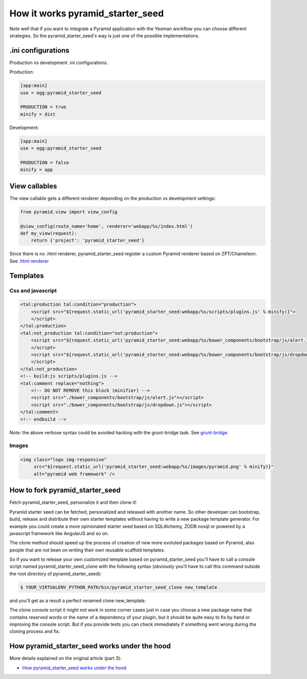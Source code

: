 How it works pyramid_starter_seed
%%%%%%%%%%%%%%%%%%%%%%%%%%%%%%%%%

Note well that if you want to integrate a Pyramid application with the 
Yeoman workflow you can choose different strategies. 
So the pyramid_starter_seed's way is just one of the possible 
implementations.


.ini configurations
===================
Production vs development .ini configurations.

Production:

.. code-block:: ini

    [app:main]
    use = egg:pyramid_starter_seed

    PRODUCTION = true
    minify = dist

Development:

.. code-block:: ini

    [app:main]
    use = egg:pyramid_starter_seed
    
    PRODUCTION = false
    minify = app


View callables
==============

The view callable gets a different renderer depending on the production 
vs development settings:

.. code-block:: python

    from pyramid.view import view_config
    
    @view_config(route_name='home', renderer='webapp/%s/index.html')
    def my_view(request):
        return {'project': 'pyramid_starter_seed'}

Since there is no .html renderer, pyramid_starter_seed register a custom 
Pyramid renderer based on ZPT/Chameleon. 
See `.html renderer <https://github.com/davidemoro/pyramid_starter_seed/blob/master/pyramid_starter_seed/renderer.py>`_

Templates
=========

Css and javascript
------------------

.. code-block:: html

    <tal:production tal:condition="production">
        <script src="${request.static_url('pyramid_starter_seed:webapp/%s/scripts/plugins.js' % minify)}">
        </script>
    </tal:production>
    <tal:not_production tal:condition="not:production">
        <script src="${request.static_url('pyramid_starter_seed:webapp/%s/bower_components/bootstrap/js/alert.js' % minify)}">
        </script>
        <script src="${request.static_url('pyramid_starter_seed:webapp/%s/bower_components/bootstrap/js/dropdown.js' % minify)}">
        </script>
    </tal:not_production>
    <!-- build:js scripts/plugins.js -->
    <tal:comment replace="nothing">
        <!-- DO NOT REMOVE this block (minifier) -->
        <script src="./bower_components/bootstrap/js/alert.js"></script>
        <script src="./bower_components/bootstrap/js/dropdown.js"></script>
    </tal:comment>
    <!-- endbuild -->

Note: the above verbose syntax could be avoided hacking with the 
grunt-bridge task. 
See `grunt-bridge <https://github.com/palazzem/grunt-bridge>`_.

Images
------

.. code-block:: html

    <img class="logo img-responsive" 
         src="${request.static_url('pyramid_starter_seed:webapp/%s/images/pyramid.png' % minify)}"
         alt="pyramid web framework" />


How to fork pyramid_starter_seed
================================

Fetch pyramid_starter_seed, personalize it and then clone it!

Pyramid starter seed can be fetched, personalized and released with another 
name. So other developer can bootstrap, build, release and distribute their 
own starter templates without having to write a new package template 
generator. For example you could create a more opinionated starter seed 
based on SQLAlchemy, ZODB nosql or powered by a javascript framework like 
AngularJS and so on.

The clone method should speed up the process of creation of new more 
evoluted packages based on Pyramid, also people that are not keen on 
writing their own reusable scaffold templates.

So if you want to release your own customized template based on 
pyramid_starter_seed you'll have to call a console script named 
pyramid_starter_seed_clone with the following syntax (obviously 
you'll have to call this command outside the root directory of 
pyramid_starter_seed):

.. code-block:: bash

    $ YOUR_VIRTUALENV_PYTHON_PATH/bin/pyramid_starter_seed_clone new_template

and you'll get as a result a perfect renamed clone new_template.

The clone console script it might not work in some corner cases just in case 
you choose a new package name that contains reserved words or the name of a 
dependency of your plugin, but it should be quite easy to fix by hand or 
improving the console script.
But if you provide tests you can check immediately if something went wrong 
during the cloning process and fix.

How pyramid_starter_seed works under the hood
=============================================

More details explained on the original article (part 3): 

- `How pyramid_starter_seed works under the hood <http://davidemoro.blogspot.com/2014/09/pyramid-starter-seed-yeoman-part-3.html>`_

